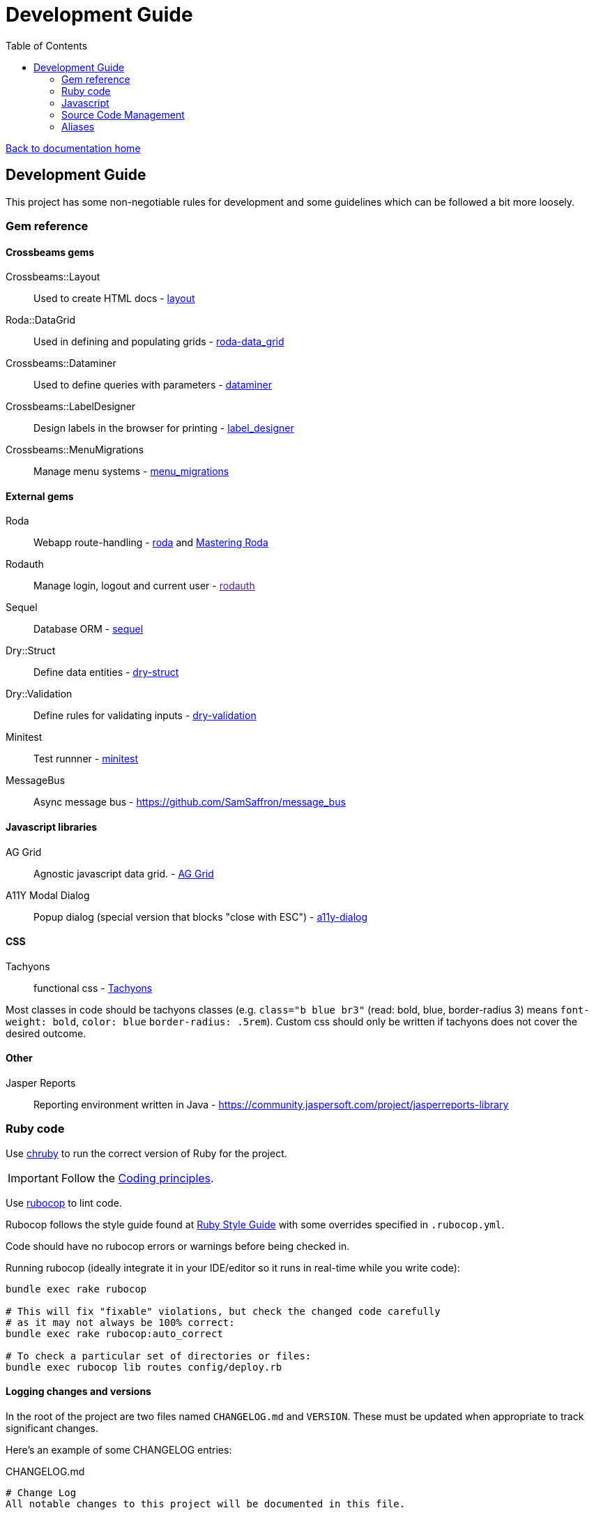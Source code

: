 = Development Guide
:toc:

link:/developer_documentation/start.adoc[Back to documentation home]

== Development Guide

This project has some non-negotiable rules for development and some guidelines which can be followed a bit more loosely.

=== Gem reference

==== Crossbeams gems

Crossbeams::Layout:: Used to create HTML docs - https://github.com/AgrigateOne/crossbeams-layout[layout]
Roda::DataGrid:: Used in defining and populating grids - https://github.com/AgrigateOne/roda-data_grid[roda-data_grid]
Crossbeams::Dataminer:: Used to define queries with parameters - https://github.com/AgrigateOne/crossbeams-dataminer[dataminer]
Crossbeams::LabelDesigner:: Design labels in the browser for printing - https://github.com/AgrigateOne/crossbeams-label_designer[label_designer]
Crossbeams::MenuMigrations:: Manage menu systems - https://github.com/AgrigateOne/crossbeams-menu_migrations[menu_migrations]

==== External gems

Roda:: Webapp route-handling - link:http://roda.jeremyevans.net/documentation.html[roda]  and link:https://fiachetti.gitlab.io/mastering-roda[Mastering Roda]
Rodauth:: Manage login, logout and current user - link:[rodauth]
Sequel:: Database ORM - link:http://sequel.jeremyevans.net/documentation.html[sequel]
Dry::Struct:: Define data entities - link:https://dry-rb.org/gems/dry-struct/[dry-struct]
Dry::Validation:: Define rules for validating inputs - link:https://dry-rb.org/gems/dry-validation/[dry-validation]
Minitest:: Test runnner - link:https://github.com/seattlerb/minitest[minitest]
MessageBus:: Async message bus - https://github.com/SamSaffron/message_bus

==== Javascript libraries

AG Grid:: Agnostic javascript data grid. - link:https://www.ag-grid.com/documentation-main/documentation.php[AG Grid]
A11Y Modal Dialog:: Popup dialog (special version that blocks "close with ESC") - link:https://github.com/edenspiekermann/a11y-dialog[a11y-dialog]

==== CSS

Tachyons:: functional css - link:https://tachyons.io/[Tachyons]

Most classes in code should be tachyons classes (e.g. `class="b blue br3"` (read: bold, blue, border-radius 3) means `font-weight: bold`, `color: blue` `border-radius: .5rem`).
Custom css should only be written if tachyons does not cover the desired outcome.

==== Other

Jasper Reports:: Reporting environment written in Java - https://community.jaspersoft.com/project/jasperreports-library

=== Ruby code

Use link:https://github.com/postmodern/chruby[chruby] to run the correct version of Ruby for the project.


IMPORTANT: Follow the link:/developer_documentation/coding_principles.adoc[Coding principles].

Use link:https://www.rubocop.org/[rubocop] to lint code.

Rubocop follows the style guide found at link:https://rubystyle.guide[Ruby Style Guide] with some overrides specified in `.rubocop.yml`.

Code should have no rubocop errors or warnings before being checked in.

Running rubocop (ideally integrate it in your IDE/editor so it runs in real-time while you write code):
[source,bash]
----
bundle exec rake rubocop

# This will fix "fixable" violations, but check the changed code carefully
# as it may not always be 100% correct:
bundle exec rake rubocop:auto_correct

# To check a particular set of directories or files:
bundle exec rubocop lib routes config/deploy.rb
----

==== Logging changes and versions

In the root of the project are two files named `CHANGELOG.md` and `VERSION`. These must be updated when appropriate to track significant changes.

Here's an example of some CHANGELOG entries:

.CHANGELOG.md
[source,markdown]
----
# Change Log
All notable changes to this project will be documented in this file.

The format is based on [Keep a Changelog](http://keepachangelog.com/)
and this project adheres roughly to [Semantic Versioning](http://semver.org/).


## [Unreleased]
### Added
- New Setting: EDI_OUT_TARGET. This should be set to a valid URL to be called with output from EDI processes.
### Changed
### Fixed
- Bug with display of labels. If content is null, the label was not displaying at full height.

## [0.6.0] - 2019-02-01
### Added
- Maintain printers.
### Changed
- User name displayed on page headers instead of user login.

## [0.5.0] - 2018-12-03
### Added
- Job queue for invoice completion. Sends an email to address(es) in INV_EMAIL setting.
----

The version file content is simple. There must be an entry in `CHANGELOG.md` every time the `VERSION` changes.

.VERSION
----
0.1.0
----
This follows link:http://semver.org/[symantic versioning] somewhat - where the version is made up of MAJOR.MINOR.PATCH numbers.
Generally smallish changes should increment the PATCH number, larger changes increment the MINOR number and significant changes (typically where something is no longer backwards-compatible) increment the MAJOR number.

The VERSION number is displayed in the web page heading.

Notes to come for:

* deploy
* migrations (default values for booleans, audit log, created/updated etc)
* scaffold
* testing
* philosophy - repo, entities, separation of code etc.

=== Javascript

The Crossbeams framework tries to wrap all javascript in configuration so if there is some javascript behaviour required, it should be written into the framework and not become client code.

Use link:https://eslint.org/[ESLint] to lint code. Explanations for rule violations can be found link:https://eslint.org/docs/rules/[here].
The rules in use are based on the link:https://github.com/airbnb/javascript[Airbnb JavaScript Style Guide] and further refined by the rules in `.eslint.js`.

=== Source Code Management

All Crossbeams framework code follows the link:https://nvie.com/posts/a-successful-git-branching-model/[git flow] branching model where no work is done on the master branch directly.

Developers work on the `develop` branch, the `develop` branch is merged into `master` and `master` is deployed via `capistrano`.

Any sizable chunk of work should be developed in a feature branch that is merged into the `develop` branch when complete.

A good tool to use on the commandline for this is link:https://github.com/petervanderdoes/gitflow-avh/wiki[git-flow].

Other useful git tools:

* link:https://jonas.github.io/tig/[tig]
* link:https://git-scm.com/docs/gitk[gitk]

=== Aliases

These aliases can be useful during development.

==== brake

A shortcut for running `rake` without having to prefix with `bundle exec`.
[source,bash]
alias brake='bundle exec rake'

==== checkp

Searches source code for debugging `p` or `puts` statements.

[source,bash]
alias checkp="ag '\s(p|puts)\s' lib helpers routes test"

NOTE: There will be some false positives (e.g. in `error_helpers.rb` -- where we want to log an error and in `menu_repo.rb` -- where some SQL code includes `p` as an alias).

==== gitfiles

Lists files that have not been committed. Zip them with `gitfiles | zip afile.zip -@` or open all in vim with `vim $(gitfiles)`.
[source,bash]
alias gitfiles="git status -su | awk '{sub(/^(R.*-> )|[ M?]+/,\"\")};1' | awk '!/^D/'"

==== testfile

Run the tests defined in one file only. Run: `testfile test/test_base_repo.rb`.
[source,bash]
alias testfile="bundle exec ruby -Ilib:test $1"

